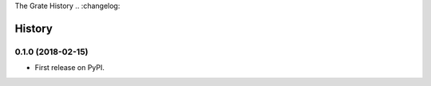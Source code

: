 The Grate History
.. :changelog:

History
-------

0.1.0 (2018-02-15)
++++++++++++++++++

* First release on PyPI.

